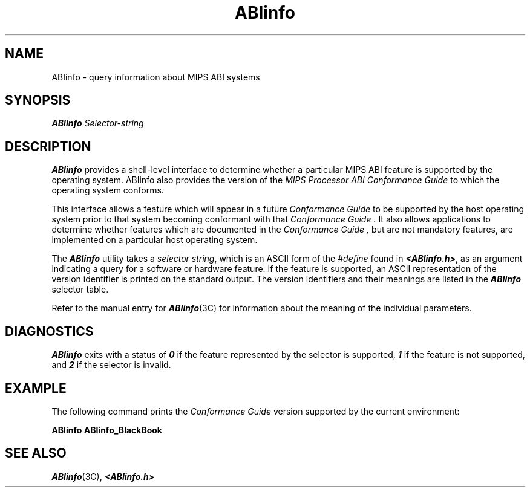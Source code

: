 '\"macro stdmacro
.if n .pH g2.ABIinfo @(#)ABIinfo	1.1 of 06/01/96
.TH ABIinfo 1
.SH NAME
ABIinfo \- query information about MIPS ABI systems
.SH SYNOPSIS
.nf
.PP
\f4ABIinfo\f1 \f2Selector-string\f1
.fi
.SH DESCRIPTION
.B ABIinfo\^
provides a shell-level interface to determine whether a particular MIPS ABI 
feature is supported by the operating system.
ABIinfo also provides the version of the 
.I MIPS Processor ABI Conformance Guide
to which the operating system conforms.
.PP
This interface allows a feature which will appear in a future 
.I Conformance Guide
to be supported by the host operating system prior to that system becoming 
conformant with that 
.I Conformance Guide .
It also allows applications to determine whether features which are 
documented in the 
.I Conformance Guide ,
but are not mandatory features, are implemented on a particular host 
operating system.
.PP
The \f4ABIinfo\f1 utility takes a \f2selector string\f1, which is an ASCII 
form of the \f2#define\f1 found in \f4<ABIinfo.h>\f1, as an argument 
indicating a query for a software or hardware feature.
If the feature is supported, an ASCII 
representation of the version identifier is printed on the standard output.
The version identifiers and their meanings are listed in the \f4ABIinfo\f1
selector table.
.PP
Refer to the manual entry for \f4ABIinfo\fP(3C) for information
about the meaning of the individual parameters.
.SH DIAGNOSTICS
\f4ABIinfo\fP exits with a status of \f40\f1 if the feature represented by 
the selector is supported, \f41\f1 if the feature is not supported, and 
\f42\f1 if the selector is invalid.
.SH EXAMPLE
The following command prints the 
.I Conformance Guide
version supported by the current environment:
.sp
.in+0.5i
.B ABIinfo ABIinfo_BlackBook
.in-0.5i
.SH "SEE ALSO"
\f4ABIinfo\fP(3C), \f4<ABIinfo.h>\fP
